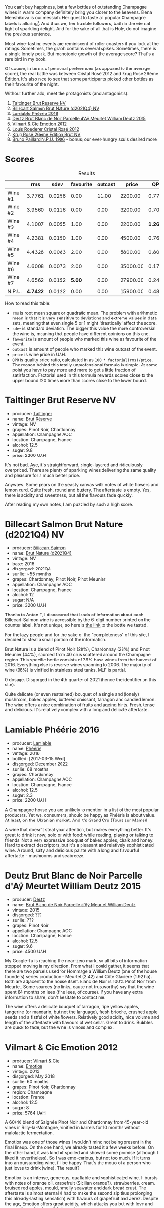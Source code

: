 [[file:/images/2023-09-21-champagne/2023-09-22-17-39-32-IMG-9243.webp]]

You can't buy happiness, but a few bottles of outstanding Champagne wines in warm company definitely bring you closer to the heavens. Elena Menshikova is our messiah. Her quest to taste all popular Champagne labels is alluring[fn:1]. And thus we, her humble followers, bath in the eternal light of sparkling delight. And for the sake of all that is Holy, do not imagine the previous sentence.

Most wine-tasting events are reminiscent of roller coasters if you look at the ratings. Sometimes, the graph contains several spikes. Sometimes, there is a single lonely peak. But monotonic growth of the average score? That's a rare bird in my book.

Of course, in terms of personal preferences (as opposed to the average score), the real battle was between Cristal Rosé 2012 and Krug Rosé 26ème Édition. It's also nice to see that some participants picked other bottles as their favourite of the night.

Without further ado, meet the protagonists (and antagonists).

1. [[barberry:/wines/303d09ba-ded9-49b8-a09b-4f89b6607da6][Taittinger Brut Reserve NV]]
2. [[barberry:/wines/8b577415-87ab-4024-b4fc-dd82699e3ba2][Billecart Salmon Brut Nature (d2021Q4) NV]]
3. [[barberry:/wines/ac0dd982-a094-4007-86ec-920104063d88][Lamiable Phéérie 2016]]
4. [[barberry:/wines/b01eebbd-319b-4aac-b752-5e29dda6e7e5][Deutz Brut Blanc de Noir Parcelle d'Aÿ Meurtet William Deutz 2015]]
5. [[barberry:/wines/48f6d914-0ac3-4d79-a5bc-4c384f163db0][Vilmart & Cie Emotion 2012]]
6. [[barberry:/wines/02f78aef-712a-499d-ac5d-5205f536267b][Louis Roederer Cristal Rosé 2012]]
7. [[barberry:/wines/374a465e-ab21-4903-9d93-349c211bea83][Krug Rosé 26ème Édition Brut NV]]
8. [[barberry:/wines/35276b18-215f-4070-93a2-059f72908314][Bruno Paillard N.P.U. 1996]] - bonus; our ever-hungry souls desired more

* Scores
:PROPERTIES:
:ID:                     831e3ca3-b291-4539-a29e-be4d4f4760a1
:END:

#+attr_html: :class tasting-scores :rules groups :cellspacing 0 :cellpadding 6
#+caption: Results
#+results: summary
|         |      rms |   sdev | favourite | outcast |    price |      QPR |
|---------+----------+--------+-----------+---------+----------+----------|
| Wine #1 |   3.7761 | 0.0256 |      0.00 | +11.00+ |  2200.00 |   0.7792 |
| Wine #2 |   3.9560 | 0.0116 |      0.00 |    0.00 |  3200.00 |   0.7005 |
| Wine #3 |   4.1007 | 0.0055 |      1.00 |    0.00 |  2200.00 | *1.2696* |
| Wine #4 |   4.2381 | 0.0150 |      1.00 |    0.00 |  4500.00 |   0.7660 |
| Wine #5 |   4.4328 | 0.0083 |      2.00 |    0.00 |  5800.00 |   0.8090 |
| Wine #6 |   4.6008 | 0.0073 |      2.00 |    0.00 | 35000.00 |   0.1759 |
| Wine #7 |   4.6562 | 0.0152 |    *5.00* |    0.00 | 27900.00 |   0.2412 |
| N.P.U.  | *4.7422* | 0.0122 |      0.00 |    0.00 | 15900.00 |   0.4881 |

How to read this table:

- =rms= is root mean square or quadratic mean. The problem with arithmetic mean is that it is very sensitive to deviations and extreme values in data sets, meaning that even single 5 or 1 might 'drastically' affect the score.
- =sdev= is standard deviation. The bigger this value the more controversial the wine is, meaning that people have different opinions on this one.
- =favourite= is amount of people who marked this wine as favourite of the event.
- =outcast= is amount of people who marked this wine outcast of the event.
- =price= is wine price in UAH.
- =QPR= is quality price ratio, calculated in as =100 * factorial(rms)/price=. The reason behind this totally unprofessional formula is simple. At some point you have to pay more and more to get a little fraction of satisfaction. Factorial used in this formula rewards scores close to the upper bound 120 times more than scores close to the lower bound.

* Taittinger Brut Reserve NV
:PROPERTIES:
:ID:                     c6dd54e6-4fa8-4068-b30d-01816369c1db
:END:

#+attr_html: :class bottle-right
[[file:/images/2023-09-21-champagne/2023-03-08-13-34-26-7F31251F-CB24-46A9-9E55-9F8A3AB1B492-1-102-o.webp]]

- producer: [[barberry:/producers/5c099613-14a4-4dd3-8c29-f331efa52474][Taittinger]]
- name: [[barberry:/wines/303d09ba-ded9-49b8-a09b-4f89b6607da6][Brut Réserve]]
- vintage: NV
- grapes: Pinot Noir, Chardonnay
- appellation: Champagne AOC
- location: Champagne, France
- alcohol: 12.5
- sugar: 9.8
- price: 2200 UAH

It's not bad. Aye, it's straightforward, single-layered and ridiculously overpriced. There are plenty of sparkling wines delivering the same quality and pleasure for a much better price.

Anyways. Some pears on the yeasty canvas with notes of white flowers and lemon curd. Quite fresh, round and buttery. The aftertaste is empty. Yes, there is acidity and sweetness, but all the flavours fade quickly.

After reading my own notes, I am puzzled by such a high score.

* Billecart Salmon Brut Nature (d2021Q4) NV
:PROPERTIES:
:ID:                     ae2433f5-e37d-463b-aed6-0b160df78860
:END:

#+attr_html: :class bottle-right
[[file:/images/2023-09-21-champagne/2023-09-22-11-16-31-757BE43F-AEE2-42A5-907B-0EB02AB04186-1-105-c.webp]]

- producer: [[barberry:/producers/2885d4d0-203d-428f-b915-93f64018b112][Billecart Salmon]]
- name: [[barberry:/wines/8b577415-87ab-4024-b4fc-dd82699e3ba2][Brut Nature (d2021Q4)]]
- vintage: NV
- base: 2016
- disgorged: 2021Q4
- sur lie: ~55 months
- grapes: Chardonnay, Pinot Noir, Pinot Meunier
- appellation: Champagne AOC
- location: Champagne, France
- alcohol: 12
- sugar: N/A
- price: 3200 UAH

Thanks to Anton T, I discovered that loads of information about each Billecart-Salmon wine is accessible by the 6-digit number printed on the counter label. It's not unique, so here is [[https://myorigin.billecart.fr/myorigin/161062][the link]] to the bottle we tasted.

For the lazy people and for the sake of the "completeness" of this site, I decided to steal a small portion of the information.

Brut Nature is a blend of Pinot Noir (28%), Chardonnay (28%) and Pinot Meunier (44%), sourced from 40 crus scattered around the Champagne region. This specific bottle consists of 36% base wines from the harvest of 2016. Everything else is reserve wines spanning to 2006. The majority of wine (96%) is vinified in stainless steel tanks. MLF is partial.

0 dosage. Disgorged in the 4th quarter of 2021 (hence the identifier on this site).

Quite delicate (or even restrained) bouquet of a single and (lonely) mushroom, baked apples, buttered croissant, tarragon and candied lemon. The wine offers a nice combination of fruits and ageing hints. Fresh, tense and delicious. It's relatively complex with a long and delicate aftertaste.

* Lamiable Phéérie 2016
:PROPERTIES:
:ID:                     13cb90d3-5a67-47f3-af3a-f1a3dda89496
:END:

#+attr_html: :class bottle-right
[[file:/images/2023-09-21-champagne/2023-09-22-11-23-53-3C3DF1A7-53BF-4388-B454-99100FB244B7-1-105-c.webp]]

- producer: [[barberry:/producers/d6df0bde-0385-452c-8ec9-43cd9341e5ec][Lamiable]]
- name: [[barberry:/wines/ac0dd982-a094-4007-86ec-920104063d88][Phéérie]]
- vintage: 2016
- bottled: [2017-03-15 Wed]
- disgorged: December 2022
- sur lie: 68 months
- grapes: Chardonnay
- appellation: Champagne AOC
- location: Champagne, France
- alcohol: 12.5
- sugar: 2.3
- price: 2200 UAH

A Champagne house you are unlikely to mention in a list of the most popular producers. Yet we, consumers, should be happy as Phéérie is about value. At least, on the Ukranian market. And it's Grand Cru (Tours sur Mame)!

A wine that doesn't steal your attention, but makes everything better. It's great to drink it now; solo or with food; while reading, playing or talking to friends. Not a very expressive bouquet of baked apples, chalk and honey. Hard to extract descriptors, but it's a pleasant and relatively sophisticated wine. A round, salty and delicious palate with a long and flavourful aftertaste - mushrooms and seabreeze.

* Deutz Brut Blanc de Noir Parcelle d'Aÿ Meurtet William Deutz 2015
:PROPERTIES:
:ID:                     0317ca24-b199-4118-915d-aac2ce540e0c
:END:

#+attr_html: :class bottle-right
[[file:/images/2023-09-21-champagne/2023-09-22-11-14-28-3FF12DC6-68E4-41DC-8FA8-9648C9E3A77C-1-105-c.webp]]

- producer: [[barberry:/producers/2fc1a555-ee6a-4b30-9ad6-a4ad6a702a5e][Deutz]]
- name: [[barberry:/wines/b01eebbd-319b-4aac-b752-5e29dda6e7e5][Brut Blanc de Noir Parcelle d'Aÿ Meurtet William Deutz]]
- vintage: 2015
- disgorged: ???
- sur lie: ???
- grapes: Pinot Noir
- appellation: Champagne AOC
- location: Champagne, France
- alcohol: 12.5
- sugar: 9.6
- price: 4500 UAH

My Google-fu is reaching the near-zero mark, so all bits of information stopped moving in my direction. From what I could gather, it seems that there are two parcels used for Hommage a William Deutz (one of the house founders) series production - Meurtet (2.42) and Côte Glaciere (1.92 ha). Both are adjacent to the house itself. Blanc de Noir is 100% Pinot Noir from Meurtet. Some sources (no links, cause not trustworthy) say that the wine spent 84 months on lees (fine lees, of course). If you have any extra information to share, don't hesitate to contact me.

The wine offers a delicate bouquet of tarragon, ripe yellow apples, tangerine (or mandarin, but not the language), fresh brioche, crushed apple seeds and a fistful of white flowers. Relatively good acidity, nice volume and length of the aftertaste with flavours of wet cellar. Great to drink.  Bubbles are quick to fade, but the wine is vinous and complex.

* Vilmart & Cie Emotion 2012
:PROPERTIES:
:ID:                     860c3d64-6b36-4f30-9980-c1d6d4c292c5
:END:

#+attr_html: :class bottle-right
[[file:/images/2023-09-21-champagne/2023-09-22-11-24-55-299D9A57-BA51-40DB-8D67-B511061C496F-1-105-c.webp]]

- producer: [[barberry:/producers/26588b1e-d8a4-4f63-ad55-08c1dbb36149][Vilmart & Cie]]
- name: [[barberry:/wines/48f6d914-0ac3-4d79-a5bc-4c384f163db0][Emotion]]
- vintage: 2012
- disgorged: May 2018
- sur lie: 60 months
- grapes: Pinot Noir, Chardonnay
- region: Champagne
- location: France
- alcohol: 12.5
- sugar: 8
- price: 5764 UAH

A 60/40 blend of Saignée Pinot Noir and Chardonnay from 45-year-old vines in Rilly-la-Montagne, vinified in barrels for 10 months without malolactic fermentation.

Emotion was one of those wines I wouldn't mind not being present in the final lineup. On the one hand, we already tasted it a few weeks before. On the other hand, it was kind of spoiled and showed some promise (although I liked it nevertheless). So I was emo-curious, but not too much. If it turns into an outstanding wine, I'll be happy. That's the motto of a person who just loves to drink (wine). The result?

Emotion is an intense, generous, quaffable and sophisticated wine. It bursts with notes of orange oil, grapefruit (Sicilian orange?), strawberries, cream, bruised red apples, mould, smelly seawater and dark bread crust. The aftertaste is almost eternal (I had to make the second sip thus prolonging this already-lasting sensation) with flavours of grapefruit and Jerez. Despite the age, Emotion offers great acidity, which attacks you but with love and care as the palate is well-balanced.

* Louis Roederer Cristal Rosé 2012
:PROPERTIES:
:ID:                     7198a5d2-2c14-44dd-952a-c97323cf2846
:END:

#+attr_html: :class bottle-right
[[file:/images/2023-09-21-champagne/2023-09-22-11-30-03-D1DC1CC1-0390-4061-9A5F-78DA73543CB7-1-105-c.webp]]

- producer: [[barberry:/producers/c4629817-d1d1-4a80-a9aa-e7dcb9fedeb1][Louis Roederer]]
- name: [[barberry:/wines/02f78aef-712a-499d-ac5d-5205f536267b][Cristal Rosé]]
- vintage: 2012
- disgorged: ???
- sur lie: ???
- grapes: Pinot Noir, Chardonnay
- appellation: Champagne AOC
- location: Champagne, France
- alcohol: 12
- sugar: 8
- price: 35000 UAH

The 2012 Cristal Rosé is a 56/44 blend of Pinot Noir and Chardonnay. No malolactic (not really) fermentation. 15% is vinified in oak casks. The rosé part is created using the 'infusion' method.

With windows wide by my side, I would drink the 2012 Cristal Rosé till the end of this chapter. It is generous as an inexperienced but very enthusiastic person. Tarragon, raw dough, nuts, white flowers, tangerine, peach, raspberry, bergamot and cocoa powder. It takes time and patience to reveal all these features, and I reckon it could be even deeper if I had time to wait. It is complex and multilayered. The aftertaste is evolving and persistent, it creates images of incredible curves (mathematically speaking) in my mind. Young, delicious, inexperienced and charming.

* Krug Rosé 26ème Édition Brut NV
:PROPERTIES:
:ID:                     dccf52a2-b5c4-4736-a162-b4b9bbaf3323
:END:

#+attr_html: :class bottle-right
[[file:/images/2023-09-21-champagne/2023-09-22-11-39-39-909BB0CE-EBA2-49DD-BD0D-1DE1DA6927B6-1-105-c.webp]]

- producer: [[barberry:/producers/be79da7b-02fd-4950-94ef-51ab0d27d84d][Krug]]
- name: [[barberry:/wines/374a465e-ab21-4903-9d93-349c211bea83][Rosé 26ème Édition Brut]]
- vintage: NV
- base: 2014
- disgorged: ???
- sur lie: ???
- grapes: Pinot Noir, Chardonnay, Pinot Meunier
- appellation: Champagne AOC
- location: Champagne, France
- alcohol: 12.5
- sugar: N/A
- price: 27900 UAH

The story repeats. Just like Brut 2006, this wine needs time to open up. Frankly speaking, my tasting skills are lacking and I need at least half of the bottle and at least an hour to figure out everything (I can figure out).

Initially, it's restrained but the taste blows me away to the blessed land. With time it reveals notes of orange oil, tarragon, smoke, red berries, red apples, wet wood, caramel and barberry candies. It's so silky that it reminds me of nitrogen-infused beverages. It's delicate, detailed and multilayered. But it's also intense and almost full-bodied. The aftertaste is long, evolving and flavourful. Grapefruit, oil and wet cellar. It's just so great that I want to repeat it.

P.S. This is the only score that I changed (from 4.5 to 4.6).

* Bruno Paillard N.P.U. 1996
:PROPERTIES:
:ID:                     a0c15950-c8b2-4262-9702-c2ea01705882
:END:

#+attr_html: :class bottle-right
[[file:/images/2023-09-21-champagne/2023-09-22-11-41-01-CFBD6C01-4A1B-4CA5-881D-E17880BB0802-1-105-c.webp]]

- producer: [[barberry:/producers/11da3d83-ca4a-4e23-a8f1-e8d1cf395b58][Bruno Paillard]]
- name: [[barberry:/wines/35276b18-215f-4070-93a2-059f72908314][N.P.U.]]
- vintage: 1996
- disgorged: January 2009
- sur lie: 144 months
- grapes: Chardonnay, Pinot Noir
- appellation: Champagne AOC
- location: Champagne, France
- alcohol: 12
- sugar: 5.1
- price: 15900 UAH

#+begin_quote
It's not intended to be the best wine, but a cuvée that we push to the extreme.

[...] liveliness is more the focus here than complexity and richness.

--- Alice Paillard
#+end_quote

A 50/50 blend of Pinot Noir and Chardonnay from 7 of the most sought-after Grands Crus of the Champagne terroir: Oger, Le Mesnil-sur-Oger, Chouilly, Cramant, Verzenay, Mailly-Champagne, and Bouzy. Grapes are vinified and matured in small, old oak barrels for 10 months. Then the wine spends 12 years on lees followed by two years of post-disgorgement rest before release.

The 1996 Nec Plus Ultra is where the empty space is a saving grace. Aye, it talks in the language of baked cheese, beeswax, boiled eggs (in a very good sense, trust me), miso and tarragon (it follows me everywhere even when I close my eyes shut). But its freshness creates a vacuum that is filled with complexity, elegance and longevity. I was already tired, so maybe next time I would rate it higher. In any case, it's a remarkable wine and the age only makes it better.

* Raw scores
:PROPERTIES:
:ID:                     d426e3da-e55d-457f-993d-4ad9ec56017b
:END:

#+attr_html: :class tasting-scores
#+caption: Scores
#+results: scores
|             | Wine #1 | Wine #2 | Wine #3 | Wine #4 | Wine #5 | Wine #6 | Wine #7 | N.P.U. |
|-------------+---------+---------+---------+---------+---------+---------+---------+--------|
| Vova U      |  +3.80+ |    3.90 |    4.00 |    4.20 |    4.35 |    4.60 |  *4.70* |   4.85 |
| Elena M     |  +3.70+ |    3.90 |    4.00 |    4.20 |  *4.40* |    4.60 |    4.70 |   4.80 |
| Roman R     |  +3.80+ |    4.00 |    4.10 |    4.20 |    4.50 |  *4.60* |    4.70 |   4.80 |
| Anton T     |  +3.80+ |    3.90 |    4.10 |    4.30 |    4.40 |    4.60 |  *4.60* |   4.60 |
| Ekaterina P |  +3.50+ |    3.70 |    4.10 |    4.10 |    4.60 |  *4.70* |    4.40 |   4.80 |
| Ivan M      |  +3.90+ |    4.00 |    4.20 |  *4.30* |    4.40 |    4.70 |    4.60 |   4.90 |
| Khrystyna S |  +3.70+ |    4.00 |    4.20 |    4.40 |  *4.50* |    4.70 |    4.80 |   4.80 |
| Yurii M     |  +3.50+ |    4.00 |  *4.20* |    4.50 |    4.30 |    4.40 |    4.50 |   4.70 |
| Vitalii M   |  +4.00+ |    4.10 |    4.10 |    4.10 |    4.50 |    4.60 |  *4.80* |   4.70 |
| Anna Z      |  +4.00+ |    4.10 |    4.10 |    4.10 |    4.50 |    4.60 |  *4.80* |   4.70 |
| Boris B     |  +3.80+ |    3.90 |    4.00 |    4.20 |    4.30 |    4.50 |  *4.60* |   4.50 |

[fn:1] Sometimes questionable, of course. But luckily, there are not that many bottles like Taittinger.

